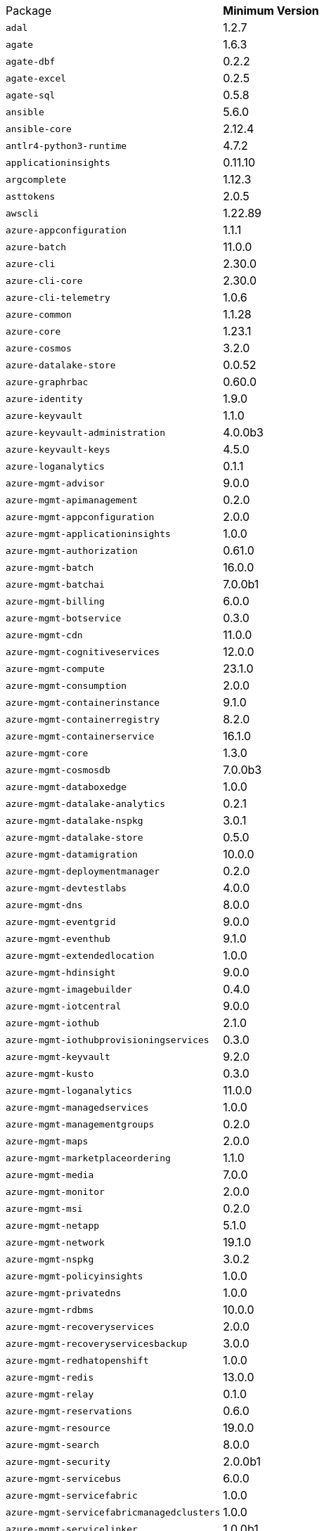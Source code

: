 [horizontal]
Package:: *Minimum Version*
`adal`:: 1.2.7
`agate`:: 1.6.3
`agate-dbf`:: 0.2.2
`agate-excel`:: 0.2.5
`agate-sql`:: 0.5.8
`ansible`:: 5.6.0
`ansible-core`:: 2.12.4
`antlr4-python3-runtime`:: 4.7.2
`applicationinsights`:: 0.11.10
`argcomplete`:: 1.12.3
`asttokens`:: 2.0.5
`awscli`:: 1.22.89
`azure-appconfiguration`:: 1.1.1
`azure-batch`:: 11.0.0
`azure-cli`:: 2.30.0
`azure-cli-core`:: 2.30.0
`azure-cli-telemetry`:: 1.0.6
`azure-common`:: 1.1.28
`azure-core`:: 1.23.1
`azure-cosmos`:: 3.2.0
`azure-datalake-store`:: 0.0.52
`azure-graphrbac`:: 0.60.0
`azure-identity`:: 1.9.0
`azure-keyvault`:: 1.1.0
`azure-keyvault-administration`:: 4.0.0b3
`azure-keyvault-keys`:: 4.5.0
`azure-loganalytics`:: 0.1.1
`azure-mgmt-advisor`:: 9.0.0
`azure-mgmt-apimanagement`:: 0.2.0
`azure-mgmt-appconfiguration`:: 2.0.0
`azure-mgmt-applicationinsights`:: 1.0.0
`azure-mgmt-authorization`:: 0.61.0
`azure-mgmt-batch`:: 16.0.0
`azure-mgmt-batchai`:: 7.0.0b1
`azure-mgmt-billing`:: 6.0.0
`azure-mgmt-botservice`:: 0.3.0
`azure-mgmt-cdn`:: 11.0.0
`azure-mgmt-cognitiveservices`:: 12.0.0
`azure-mgmt-compute`:: 23.1.0
`azure-mgmt-consumption`:: 2.0.0
`azure-mgmt-containerinstance`:: 9.1.0
`azure-mgmt-containerregistry`:: 8.2.0
`azure-mgmt-containerservice`:: 16.1.0
`azure-mgmt-core`:: 1.3.0
`azure-mgmt-cosmosdb`:: 7.0.0b3
`azure-mgmt-databoxedge`:: 1.0.0
`azure-mgmt-datalake-analytics`:: 0.2.1
`azure-mgmt-datalake-nspkg`:: 3.0.1
`azure-mgmt-datalake-store`:: 0.5.0
`azure-mgmt-datamigration`:: 10.0.0
`azure-mgmt-deploymentmanager`:: 0.2.0
`azure-mgmt-devtestlabs`:: 4.0.0
`azure-mgmt-dns`:: 8.0.0
`azure-mgmt-eventgrid`:: 9.0.0
`azure-mgmt-eventhub`:: 9.1.0
`azure-mgmt-extendedlocation`:: 1.0.0
`azure-mgmt-hdinsight`:: 9.0.0
`azure-mgmt-imagebuilder`:: 0.4.0
`azure-mgmt-iotcentral`:: 9.0.0
`azure-mgmt-iothub`:: 2.1.0
`azure-mgmt-iothubprovisioningservices`:: 0.3.0
`azure-mgmt-keyvault`:: 9.2.0
`azure-mgmt-kusto`:: 0.3.0
`azure-mgmt-loganalytics`:: 11.0.0
`azure-mgmt-managedservices`:: 1.0.0
`azure-mgmt-managementgroups`:: 0.2.0
`azure-mgmt-maps`:: 2.0.0
`azure-mgmt-marketplaceordering`:: 1.1.0
`azure-mgmt-media`:: 7.0.0
`azure-mgmt-monitor`:: 2.0.0
`azure-mgmt-msi`:: 0.2.0
`azure-mgmt-netapp`:: 5.1.0
`azure-mgmt-network`:: 19.1.0
`azure-mgmt-nspkg`:: 3.0.2
`azure-mgmt-policyinsights`:: 1.0.0
`azure-mgmt-privatedns`:: 1.0.0
`azure-mgmt-rdbms`:: 10.0.0
`azure-mgmt-recoveryservices`:: 2.0.0
`azure-mgmt-recoveryservicesbackup`:: 3.0.0
`azure-mgmt-redhatopenshift`:: 1.0.0
`azure-mgmt-redis`:: 13.0.0
`azure-mgmt-relay`:: 0.1.0
`azure-mgmt-reservations`:: 0.6.0
`azure-mgmt-resource`:: 19.0.0
`azure-mgmt-search`:: 8.0.0
`azure-mgmt-security`:: 2.0.0b1
`azure-mgmt-servicebus`:: 6.0.0
`azure-mgmt-servicefabric`:: 1.0.0
`azure-mgmt-servicefabricmanagedclusters`:: 1.0.0
`azure-mgmt-servicelinker`:: 1.0.0b1
`azure-mgmt-signalr`:: 1.0.0
`azure-mgmt-sql`:: 3.0.1
`azure-mgmt-sqlvirtualmachine`:: 1.0.0b2
`azure-mgmt-storage`:: 19.0.0
`azure-mgmt-synapse`:: 2.1.0b4
`azure-mgmt-trafficmanager`:: 0.51.0
`azure-mgmt-web`:: 4.0.0
`azure-multiapi-storage`:: 0.7.0
`azure-nspkg`:: 3.0.2
`azure-storage-common`:: 1.4.2
`azure-synapse-accesscontrol`:: 0.5.0
`azure-synapse-artifacts`:: 0.8.0
`azure-synapse-managedprivateendpoints`:: 0.3.0
`azure-synapse-spark`:: 0.2.0
`Babel`:: 2.9.1
`backcall`:: 0.2.0
`bcrypt`:: 3.2.0
`beautifulsoup4`:: 4.10.0
`boto3`:: 1.21.34
`botocore`:: 1.24.34
`Brotli`:: 1.0.9
`bs4`:: 0.0.1
`category-encoders`:: 2.4.0
`certifi`:: 2021.10.8
`cffi`:: 1.15.0
`chardet`:: 3.0.4
`chevron`:: 0.14.0
`click`:: 8.1.2
`colorama`:: 0.4.3
`ConfigArgParse`:: 1.5.3
`configobj`:: 5.0.6
`crypto`:: 1.4.1
`cryptography`:: 36.0.2
`csvkit`:: 1.0.7
`cycler`:: 0.11.0
`dbfread`:: 2.0.7
`decorator`:: 5.1.1
`Deprecated`:: 1.2.13
`distro`:: 1.7.0
`dnspython`:: 2.2.1
`docutils`:: 0.15.2
`egnyte`:: 0.5.3
`enum34`:: 1.1.10
`et-xmlfile`:: 1.1.0
`eventlet`:: 0.33.0
`executing`:: 0.8.3
`fabric`:: 2.7.0
`Flask`:: 2.1.1
`Flask-BasicAuth`:: 0.2.0
`Flask-Cors`:: 3.0.10
`fonttools`:: 4.31.2
`fping`:: 0.0.1a2
`future`:: 0.18.2
`gevent`:: 21.12.0
`geventhttpclient`:: 1.5.3
`greenlet`:: 1.1.2
`humanfriendly`:: 9.2
`idna`:: 2.10
`importlib-metadata`:: 4.11.3
`influxdb`:: 5.3.1
`invoke`:: 1.7.0
`ipaddress`:: 1.0.23
`ipython`:: 8.2.0
`ipython-genutils`:: 0.2.0
`isodate`:: 0.6.1
`itsdangerous`:: 2.1.2
`javaproperties`:: 0.5.2
`jdcal`:: 1.4.1
`jedi`:: 0.18.1
`Jinja2`:: 3.0.3
`jmespath`:: 1.0.0
`joblib`:: 1.1.0
`jsondiff`:: 1.2.0
`kiwisolver`:: 1.4.2
`knack`:: 0.8.2
`leather`:: 0.3.4
`locust`:: 2.8.5
`MarkupSafe`:: 2.1.1
`matplotlib`:: 3.5.1
`matplotlib-inline`:: 0.1.3
`monotonic`:: 1.6
`msal`:: 1.17.0
`msal-extensions`:: 0.3.1
`msgpack`:: 1.0.3
`msrest`:: 0.6.21
`msrestazure`:: 0.6.4
`Naked`:: 0.1.31
`ndg-httpsclient`:: 0.5.1
`netaddr`:: 0.8.0
`numpy`:: 1.22.3
`oauthlib`:: 3.2.0
`olefile`:: 0.46
`openpyxl`:: 3.0.9
`packaging`:: 20.9
`pandas`:: 1.3.5
`paramiko`:: 2.10.3
`parsedatetime`:: 2.4
`parso`:: 0.8.3
`pathlib2`:: 2.3.7.post1
`patsy`:: 0.5.2
`pexpect`:: 4.8.0
`pickleshare`:: 0.7.5
`pika`:: 1.2.0
`Pillow`:: 9.1.0
`pkginfo`:: 1.8.2
`portalocker`:: 1.7.1
`prompt-toolkit`:: 3.0.29
`psutil`:: 5.9.0
`psycopg2`:: 2.9.3
`ptyprocess`:: 0.7.0
`pure-eval`:: 0.2.2
`pyasn1`:: 0.4.8
`pyasn1-modules`:: 0.2.8
`pycparser`:: 2.21
`pycrypto`:: 2.6.1
`pydot`:: 1.4.2
`PyGithub`:: 1.55
`Pygments`:: 2.11.2
`PyJWT`:: 2.3.0
`PyNaCl`:: 1.4.0
`pyOpenSSL`:: 22.0.0
`pyparsing`:: 3.0.7
`PySocks`:: 1.7.1
`python-dateutil`:: 2.8.2
`python-gflags`:: 3.1.2
`python-ldap`:: 3.4.0
`python-slugify`:: 6.1.1
`pytimeparse`:: 1.1.8
`pytz`:: 2019.1
`PyYAML`:: 5.4.1
`pyzmq`:: 22.3.0
`requests`:: 2.25.1
`requests-oauthlib`:: 1.3.1
`resolvelib`:: 0.5.4
`roundrobin`:: 0.0.2
`rsa`:: 4.7.2
`ruamel.yaml`:: 0.17.21
`ruamel.yaml.clib`:: 0.2.6
`s3transfer`:: 0.5.2
`scikit-learn`:: 1.0.2
`scipy`:: 1.8.0
`scp`:: 0.13.6
`semver`:: 2.13.0
`shellescape`:: 3.8.1
`six`:: 1.16.0
`soupsieve`:: 2.3.2
`SQLAlchemy`:: 1.4.35
`sshtunnel`:: 0.1.5
`stack-data`:: 0.2.0
`statsmodels`:: 0.13.1
`tabulate`:: 0.8.9
`text-unidecode`:: 1.3
`threadpoolctl`:: 3.1.0
`toml`:: 0.10.2
`traitlets`:: 5.1.1
`typing_extensions`:: 4.1.1
`urllib3`:: 1.26.9
`wcwidth`:: 0.2.5
`websocket-client`:: 0.56.0
`Werkzeug`:: 2.1.1
`wrapt`:: 1.14.0
`xgboost`:: 1.5.2
`xlrd`:: 2.0.1
`xmltodict`:: 0.12.0
`zipp`:: 3.8.0
`zope.event`:: 4.5.0
`zope.interface`:: 5.4.0